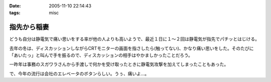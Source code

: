 :date: 2005-11-10 22:14:43
:tags: misc

=======================
指先から稲妻
=======================

どうも自分は静電気で痛い思いをする率が他の人よりも高いようで、最近１日に１～２回は静電気が指先でパチッとはじける。

去年の冬は、ディスカッションしながらCRTモニターの画面を指さしたら(触ってない)、かなり痛い思いをした。そのたびに「あいたっ」と叫んで手を振るので、ディスカッションの相手はやかましかったことだろう。

一昨年は事務のスガワラさんから手渡しで何かを受け取ったときに静電気攻撃を加えてしまったこともあった。

で、今年の流行は会社のエレベータのボタンらしい。うぅ、痛いよ...。



.. :extend type: text/plain
.. :extend:



.. :comments:
.. :comment id: 2005-11-28.5265253242
.. :title: Re: 指先から稲妻
.. :author: masaru
.. :date: 2005-11-10 22:59:33
.. :email: 
.. :url: 
.. :body:
.. 攻撃されないように気をつけねば・・・
.. 
.. 
.. :comments:
.. :comment id: 2005-11-28.5266382751
.. :title: Re: 指先から稲妻
.. :author: 清水川
.. :date: 2005-11-10 23:11:20
.. :email: 
.. :url: 
.. :body:
.. 今はやりの非接触タイプもあります。
